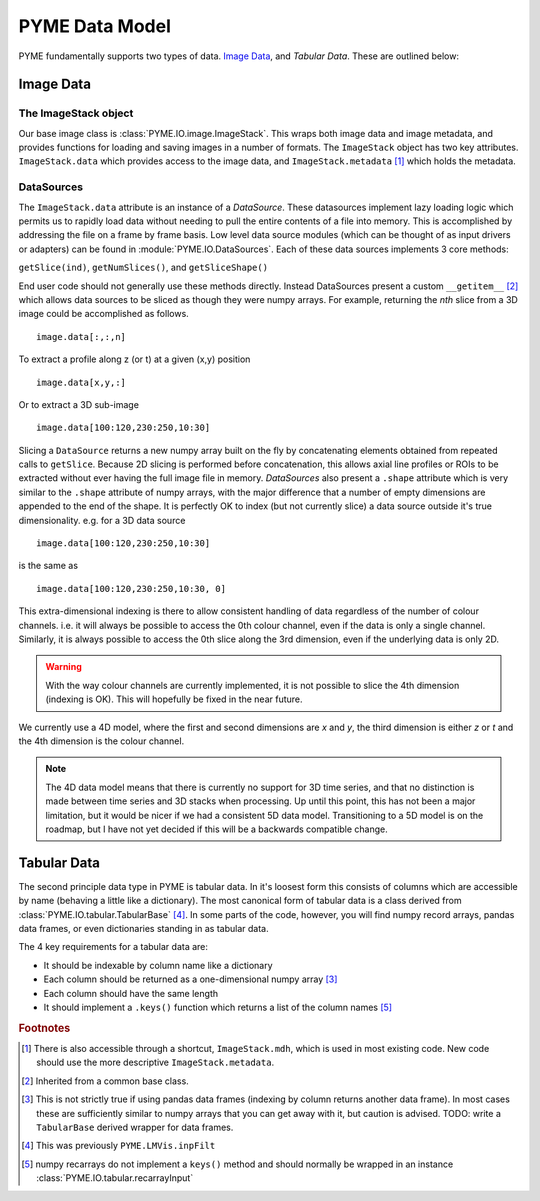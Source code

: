 .. _datamodel:

PYME Data Model
***************

PYME fundamentally supports two types of data. `Image Data`_, and `Tabular Data`. These are outlined below:

Image Data
==========

The ImageStack object
---------------------

Our base image class is :class:`PYME.IO.image.ImageStack`. This wraps both image data and image metadata, and provides functions
for loading and saving images in a number of formats. The ``ImageStack`` object has two key attributes. ``ImageStack.data``
which provides access to the image data, and ``ImageStack.metadata`` [#mdh]_ which holds the metadata.

DataSources
-----------

The ``ImageStack.data`` attribute is an instance of a *DataSource*. These datasources implement lazy loading logic which
permits us to rapidly load data without needing to pull the entire contents of a file into memory. This is accomplished
by addressing the file on a frame by frame basis. Low level data source modules (which can be thought of as input drivers
or adapters) can be found in :module:`PYME.IO.DataSources`. Each of these data sources implements 3 core methods:

``getSlice(ind)``, ``getNumSlices()``, and ``getSliceShape()``

End user code should not generally use these methods directly. Instead DataSources present a custom ``__getitem__`` [#getitem]_
which allows data sources to be sliced as though they were numpy arrays.  For example, returning the *nth*
slice from a 3D image could be accomplished as follows. ::

    image.data[:,:,n]

To extract a profile along z (or t) at a given (x,y) position ::

    image.data[x,y,:]

Or to extract a 3D sub-image ::

    image.data[100:120,230:250,10:30]

Slicing a ``DataSource`` returns a new numpy array built on the fly by concatenating elements obtained from repeated
calls to ``getSlice``. Because 2D slicing is performed before concatenation, this allows axial line profiles or ROIs to
be extracted without ever having the full image file in memory. *DataSources* also present a ``.shape`` attribute which
is very similar to the ``.shape`` attribute of numpy arrays, with the major difference that a number of empty dimensions
are appended to the end of the shape. It is perfectly OK to index (but not currently slice) a data source outside it's
true dimensionality. e.g. for a 3D data source ::

    image.data[100:120,230:250,10:30]

is the same as ::

    image.data[100:120,230:250,10:30, 0]

This extra-dimensional indexing is there to allow consistent handling of data regardless of the number of colour channels.
i.e. it will always be possible to access the 0th colour channel, even if the data is only a single channel. Similarly,
it is always possible to access the 0th slice along the 3rd dimension, even if the underlying data is only 2D.

.. warning::

    With the way colour channels are currently implemented, it is not possible to slice the 4th dimension (indexing is OK).
    This will hopefully be fixed in the near future.

We currently use a 4D model, where the first and second dimensions are *x* and *y*, the third dimension is either *z* or
*t* and the 4th dimension is the colour channel.

.. note::

  The 4D data model means that there is currently no support for 3D time series, and that no distinction is made between
  time series and 3D stacks when processing. Up until this point, this has not been a major limitation, but it would be
  nicer if we had a consistent 5D data model. Transitioning to a 5D model is on the roadmap, but I have not yet decided
  if this will be a backwards compatible change.

Tabular Data
============

The second principle data type in PYME is tabular data. In it's loosest form this consists of columns which are accessible
by name (behaving a little like a dictionary). The most canonical form of tabular data is a class derived from
:class:`PYME.IO.tabular.TabularBase` [#inpFilt]_. In some parts of the code, however, you will find numpy record arrays,
pandas data frames, or even dictionaries standing in as tabular data.

The 4 key requirements for a tabular data are:

* It should be indexable by column name like a dictionary
* Each column should be returned as a one-dimensional numpy array [#pandasviolation]_
* Each column should have the same length
* It should implement a ``.keys()`` function which returns a list of the column names [#recarrayviolation]_


.. rubric:: Footnotes

.. [#mdh] There is also accessible through a shortcut, ``ImageStack.mdh``, which is used in most existing code. New code
    should use the more descriptive ``ImageStack.metadata``.

.. [#getitem] Inherited from a common base class.

.. [#pandasviolation] This is not strictly true if using pandas data frames (indexing by column returns another data
    frame). In most cases these are sufficiently similar to numpy arrays that you can get away with it, but caution is
    advised. TODO: write a ``TabularBase`` derived wrapper for data frames.

.. [#inpFilt] This was previously ``PYME.LMVis.inpFilt``

.. [#recarrayviolation] numpy recarrays do not implement a ``keys()`` method and should normally be wrapped in an instance
   :class:`PYME.IO.tabular.recarrayInput`
